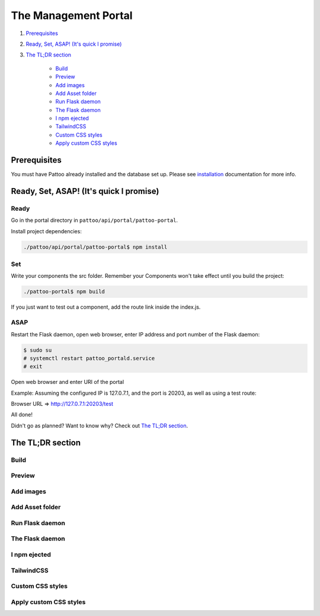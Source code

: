 =====================
The Management Portal
=====================

#. Prerequisites_

#. `Ready, Set, ASAP! (It's quick I promise)`_

#. `The TL;DR section`_

    - Build_
    - Preview_
    - `Add images`_
    - `Add Asset folder`_
    - `Run Flask daemon`_
    - `The Flask daemon`_
    - `I npm ejected`_
    - `TailwindCSS`_
    - `Custom CSS styles`_
    - `Apply custom CSS styles`_

Prerequisites
-------------
You must have Pattoo already installed and the database set up.
Please see installation_ documentation for more info.

.. _installation: https://github.com/PalisadoesFoundation/pattoo/blob/master/docs/installation.rst#basic-installation

Ready, Set, ASAP! (It's quick I promise)
----------------------------------------

Ready
^^^^^
Go in the portal directory in ``pattoo/api/portal/pattoo-portal``.

Install project dependencies:

.. code-block:: bash

    ./pattoo/api/portal/pattoo-portal$ npm install

Set
^^^

Write your components the src folder.
Remember your Components won't take effect until you build the project:

.. code-block:: bash

    ./pattoo-portal$ npm build

If you just want to test out a component, add the route link inside the index.js.

ASAP
^^^^

Restart the Flask daemon, open web browser, enter IP address and port number of the Flask daemon:

.. code-block:: bash

    $ sudo su
    # systemctl restart pattoo_portald.service
    # exit

Open web browser and enter URI of the portal

Example: Assuming the configured IP is 127.0.7.1, and the port is 20203, as well as using a test route:

Browser URL => http://127.0.7.1:20203/test

All done!

Didn't go as planned? Want to know why? Check out `The TL;DR section`_.


The TL;DR section
-----------------

Build
^^^^^

Preview
^^^^^^^

Add images
^^^^^^^^^^

Add Asset folder
^^^^^^^^^^^^^^^^

Run Flask daemon
^^^^^^^^^^^^^^^^

The Flask daemon
^^^^^^^^^^^^^^^^

I npm ejected
^^^^^^^^^^^^^

TailwindCSS
^^^^^^^^^^^

Custom CSS styles
^^^^^^^^^^^^^^^^^

Apply custom CSS styles
^^^^^^^^^^^^^^^^^^^^^^^

